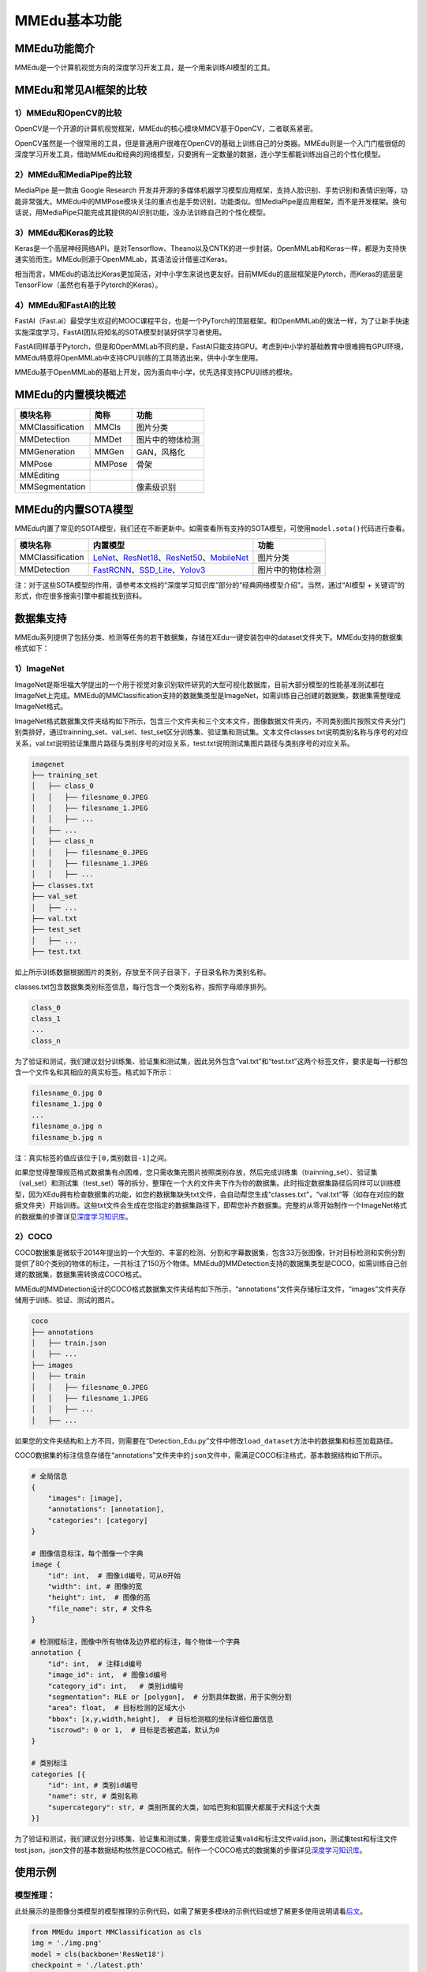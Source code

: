 MMEdu基本功能
=============

MMEdu功能简介
-------------

MMEdu是一个计算机视觉方向的深度学习开发工具，是一个用来训练AI模型的工具。

MMEdu和常见AI框架的比较
-----------------------

1）MMEdu和OpenCV的比较
~~~~~~~~~~~~~~~~~~~~~~

OpenCV是一个开源的计算机视觉框架，MMEdu的核心模块MMCV基于OpenCV，二者联系紧密。

OpenCV虽然是一个很常用的工具，但是普通用户很难在OpenCV的基础上训练自己的分类器。MMEdu则是一个入门门槛很低的深度学习开发工具，借助MMEdu和经典的网络模型，只要拥有一定数量的数据，连小学生都能训练出自己的个性化模型。

2）MMEdu和MediaPipe的比较
~~~~~~~~~~~~~~~~~~~~~~~~~

MediaPipe 是一款由 Google Research
开发并开源的多媒体机器学习模型应用框架，支持人脸识别、手势识别和表情识别等，功能非常强大。MMEdu中的MMPose模块关注的重点也是手势识别，功能类似。但MediaPipe是应用框架，而不是开发框架。换句话说，用MediaPipe只能完成其提供的AI识别功能，没办法训练自己的个性化模型。

3）MMEdu和Keras的比较
~~~~~~~~~~~~~~~~~~~~~

Keras是一个高层神经网络API，是对Tensorflow、Theano以及CNTK的进一步封装。OpenMMLab和Keras一样，都是为支持快速实验而生。MMEdu则源于OpenMMLab，其语法设计借鉴过Keras。

相当而言，MMEdu的语法比Keras更加简洁，对中小学生来说也更友好。目前MMEdu的底层框架是Pytorch，而Keras的底层是TensorFlow（虽然也有基于Pytorch的Keras）。

4）MMEdu和FastAI的比较
~~~~~~~~~~~~~~~~~~~~~~

FastAI（Fast.ai）最受学生欢迎的MOOC课程平台，也是一个PyTorch的顶层框架。和OpenMMLab的做法一样，为了让新手快速实施深度学习，FastAI团队将知名的SOTA模型封装好供学习者使用。

FastAI同样基于Pytorch，但是和OpenMMLab不同的是，FastAI只能支持GPU。考虑到中小学的基础教育中很难拥有GPU环境，MMEdu特意将OpenMMLab中支持CPU训练的工具筛选出来，供中小学生使用。

MMEdu基于OpenMMLab的基础上开发，因为面向中小学，优先选择支持CPU训练的模块。

MMEdu的内置模块概述
-------------------

================ ====== ================
模块名称         简称   功能
================ ====== ================
MMClassification MMCls  图片分类
MMDetection      MMDet  图片中的物体检测
MMGeneration     MMGen  GAN，风格化
MMPose           MMPose 骨架
MMEditing              
MMSegmentation          像素级识别
================ ====== ================

MMEdu的内置SOTA模型
-------------------

MMEdu内置了常见的SOTA模型，我们还在不断更新中。如需查看所有支持的SOTA模型，可使用\ ``model.sota()``\ 代码进行查看。

================ =============================================================================================================================================================================================================================================================================================================================================== ================
模块名称         内置模型                                                                                                                                                                                                                                                                                                                                        功能
================ =============================================================================================================================================================================================================================================================================================================================================== ================
MMClassification `LeNet <https://xedu.readthedocs.io/zh/latest/dl_library/net/lenet5.html>`__\ 、\ `ResNet18 <https://xedu.readthedocs.io/zh/latest/dl_library/net/ResNet.html>`__\ 、\ `ResNet50 <https://xedu.readthedocs.io/zh/latest/dl_library/net/ResNet.html>`__\ 、\ `MobileNet <https://xedu.readthedocs.io/zh/latest/dl_library/net/mobilenet.html>`__ 图片分类
MMDetection      `FastRCNN <https://xedu.readthedocs.io/zh/latest/dl_library/net/FasterRCNN.html>`__\ 、\ `SSD_Lite <https://xedu.readthedocs.io/zh/latest/dl_library/net/SSD_Lite.html>`__\ 、\ `Yolov3 <https://xedu.readthedocs.io/zh/latest/dl_library/net/Yolov3.html>`__                                                                                   图片中的物体检测
================ =============================================================================================================================================================================================================================================================================================================================================== ================

注：对于这些SOTA模型的作用，请参考本文档的“深度学习知识库”部分的“经典网络模型介绍”。当然，通过“AI模型
+ 关键词”的形式，你在很多搜索引擎中都能找到资料。

数据集支持
----------

MMEdu系列提供了包括分类、检测等任务的若干数据集，存储在XEdu一键安装包中的dataset文件夹下。MMEdu支持的数据集格式如下：

1）ImageNet
~~~~~~~~~~~

ImageNet是斯坦福大学提出的一个用于视觉对象识别软件研究的大型可视化数据库，目前大部分模型的性能基准测试都在ImageNet上完成。MMEdu的MMClassification支持的数据集类型是ImageNet，如需训练自己创建的数据集，数据集需整理成ImageNet格式。

ImageNet格式数据集文件夹结构如下所示，包含三个文件夹和三个文本文件，图像数据文件夹内，不同类别图片按照文件夹分门别类排好，通过trainning_set、val_set、test_set区分训练集、验证集和测试集。文本文件classes.txt说明类别名称与序号的对应关系，val.txt说明验证集图片路径与类别序号的对应关系，test.txt说明测试集图片路径与类别序号的对应关系。

.. code:: plain

   imagenet
   ├── training_set
   │   ├── class_0
   │   │   ├── filesname_0.JPEG
   │   │   ├── filesname_1.JPEG
   │   │   ├── ...
   │   ├── ...
   │   ├── class_n
   │   │   ├── filesname_0.JPEG
   │   │   ├── filesname_1.JPEG
   │   │   ├── ...
   ├── classes.txt
   ├── val_set
   │   ├── ...
   ├── val.txt
   ├── test_set
   │   ├── ...
   ├── test.txt

如上所示训练数据根据图片的类别，存放至不同子目录下，子目录名称为类别名称。

classes.txt包含数据集类别标签信息，每行包含一个类别名称，按照字母顺序排列。

.. code:: plain

   class_0
   class_1
   ...
   class_n

为了验证和测试，我们建议划分训练集、验证集和测试集，因此另外包含“val.txt”和“test.txt”这两个标签文件，要求是每一行都包含一个文件名和其相应的真实标签。格式如下所示：

.. code:: plain

   filesname_0.jpg 0
   filesname_1.jpg 0
   ...
   filesname_a.jpg n
   filesname_b.jpg n

注：真实标签的值应该位于\ ``[0,类别数目-1]``\ 之间。

如果您觉得整理规范格式数据集有点困难，您只需收集完图片按照类别存放，然后完成训练集（trainning_set）、验证集（val_set）和测试集（test_set）等的拆分，整理在一个大的文件夹下作为你的数据集。此时指定数据集路径后同样可以训练模型，因为XEdu拥有检查数据集的功能，如您的数据集缺失txt文件，会自动帮您生成“classes.txt”，“val.txt”等（如存在对应的数据文件夹）开始训练。这些txt文件会生成在您指定的数据集路径下，即帮您补齐数据集。完整的从零开始制作一个ImageNet格式的数据集的步骤详见\ `深度学习知识库 <https://xedu.readthedocs.io/zh/latest/dl_library/dataset_introduction.html#id2>`__\ 。

2）COCO
~~~~~~~

COCO数据集是微软于2014年提出的一个大型的、丰富的检测、分割和字幕数据集，包含33万张图像，针对目标检测和实例分割提供了80个类别的物体的标注，一共标注了150万个物体。MMEdu的MMDetection支持的数据集类型是COCO，如需训练自己创建的数据集，数据集需转换成COCO格式。

MMEdu的MMDetection设计的COCO格式数据集文件夹结构如下所示，“annotations”文件夹存储标注文件，“images”文件夹存储用于训练、验证、测试的图片。

.. code:: plain

   coco
   ├── annotations
   │   ├── train.json
   │   ├── ...
   ├── images
   │   ├── train
   │   │   ├── filesname_0.JPEG
   │   │   ├── filesname_1.JPEG
   │   │   ├── ...
   │   ├── ...

如果您的文件夹结构和上方不同，则需要在“Detection_Edu.py”文件中修改\ ``load_dataset``\ 方法中的数据集和标签加载路径。

COCO数据集的标注信息存储在“annotations”文件夹中的\ ``json``\ 文件中，需满足COCO标注格式，基本数据结构如下所示。

.. code:: plain

   # 全局信息
   {
       "images": [image],
       "annotations": [annotation],
       "categories": [category]
   }

   # 图像信息标注，每个图像一个字典
   image {
       "id": int,  # 图像id编号，可从0开始
       "width": int, # 图像的宽
       "height": int,  # 图像的高
       "file_name": str, # 文件名
   }

   # 检测框标注，图像中所有物体及边界框的标注，每个物体一个字典
   annotation {
       "id": int,  # 注释id编号
       "image_id": int,  # 图像id编号
       "category_id": int,   # 类别id编号
       "segmentation": RLE or [polygon],  # 分割具体数据，用于实例分割
       "area": float,  # 目标检测的区域大小
       "bbox": [x,y,width,height],  # 目标检测框的坐标详细位置信息
       "iscrowd": 0 or 1,  # 目标是否被遮盖，默认为0
   }

   # 类别标注
   categories [{
       "id": int, # 类别id编号
       "name": str, # 类别名称
       "supercategory": str, # 类别所属的大类，如哈巴狗和狐狸犬都属于犬科这个大类
   }]

为了验证和测试，我们建议划分训练集、验证集和测试集，需要生成验证集valid和标注文件valid.json，测试集test和标注文件test.json，json文件的基本数据结构依然是COCO格式。制作一个COCO格式的数据集的步骤详见\ `深度学习知识库 <https://xedu.readthedocs.io/zh/latest/dl_library/dataset_introduction.html#id13>`__\ 。

使用示例
--------

模型推理：
~~~~~~~~~~

此处展示的是图像分类模型的模型推理的示例代码，如需了解更多模块的示例代码或想了解更多使用说明请看\ `后文 <https://xedu.readthedocs.io/zh/latest/mmedu/mmclassification.html>`__\ 。

.. code:: python

   from MMEdu import MMClassification as cls
   img = './img.png'
   model = cls(backbone='ResNet18')
   checkpoint = './latest.pth'
   result = model.inference(image=img, show=True, checkpoint = checkpoint)
   model.print_result(result)

从零开始训练：
~~~~~~~~~~~~~~

此处展示的是图像分类模型的从零开始训练的示例代码，如需了解更多模块的示例代码或想了解更多使用说明请看\ `后文 <https://xedu.readthedocs.io/zh/latest/mmedu/mmclassification.html>`__\ 。

.. code:: python

   from MMEdu import MMClassification as cls
   model = cls(backbone='ResNet18')
   model.num_classes = 3
   model.load_dataset(path='./dataset')
   model.save_fold = './my_model'
   model.train(epochs=10,validate=True)

继续训练：
~~~~~~~~~~

此处展示的是图像分类模型的继续训练的示例代码，如需了解更多模块的示例代码或想了解更多使用说明请看\ `后文 <https://xedu.readthedocs.io/zh/latest/mmedu/mmclassification.html>`__\ 。

.. code:: python

   from MMEdu import MMClassification as cls
   model = cls(backbone='ResNet18')
   model.num_classes = 3
   model.load_dataset(path='./dataset')
   model.save_fold = './my_model'
   checkpoint = './latest.pth'
   model.train(epochs=10, validate=True, checkpoint=checkpoint)

更多示例：
~~~~~~~~~~

1. 查看MMEdu库所在的目录

   进入Python终端，然后依次输入如下代码即可查看Python库所在的目录（site-packages）。

::

   import MMEdu
   print(MMEdu.__path__)

.. figure:: ../images/mmedu/pip安装指南1.png


2. 查看权重文件信息

   模型训练好后生成了日志文件和（.pth）权重文件，可以使用如下代码查看权重文件信息。

   .. code:: python

      pth_info(checkpoint) # 指定为pth权重文件路径

3. 返回日志信息

   如需返回日志信息，可在训练时使用如下代码：

   ::

      log = model.train(xxx)
      print(log)

   返回的是日志文件中各行信息组成的列表。

4. 打开github地址（\ `GitHub -
   OpenXLab-Edu/OpenMMLab-Edu <https://github.com/OpenXLab-Edu/OpenMMLab-Edu>`__\ ），可查看库文件原码和更多示例程序。
